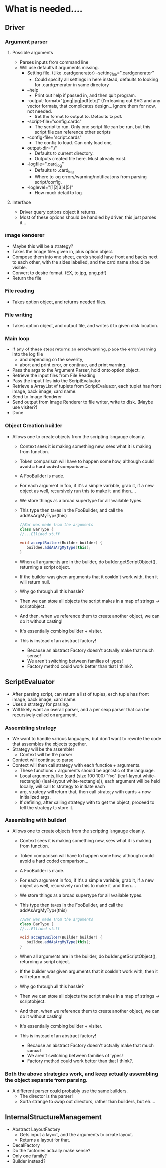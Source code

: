 
* What is needed....
** Driver
*** Argument parser
**** Possible arguments
- Parses inputs from command line
- Will use defaults if arguments missing.
  - Setting file. (Like .cardgenerator) -setting_file=".cardgenerator"
    - Could specify all settings in here instead, defaults to looking for .cardgenerator in same directory
  - --help 
    - Print out help if passed in, and then quit program. 
  - -output-format="[png|jpg|pdf|etc]" (I'm leaving out SVG and any vector formats, that complicates design... Ignore them for now, not needed.
    - Set the format to output to. Defaults to pdf. 
  - -script-file="config.cardc"
    - The script to run. Only one script file can be run, but this script file can reference other scripts.
  - -config-file="script.cards"
    - The config to load. Can only load one. 
  - output-dir="./"
    - Defaults to current directory.
    - Outputs created file here. Must already exist.
  - -logfile=".card_log"
    - Defaults to .card_log
    - Where to log errors/warning/notifications from parsing script/config.
  - -loglevel="[1|2|3|4|5]"
    - How much detail to log
      
**** Interface
- Driver query options object it returns.
- Most of these options should be handled by driver, this just parses it...
*** Image Renderer
- Maybe this will be a strategy?
- Takes the Image files given in, plus option object.
- Compose them into one sheet, cards should have front and backs next to each other, with the sides labelled, and the card name should be visible. 
- Convert to desire format. (EX, to jpg, png,pdf)
- Return the file
*** File reading
- Takes option object, and returns needed files.
*** File writing
- Takes option object, and output file, and writes it to given disk location. 
  
*** Main loop
- If any of these steps returns an error/warning, place the error/warning into the log file
  - and depending on the severity,
  - abort and print error, or continue, and print warning.
- Pass the args to the Argument Parser, hold onto option object.
- Retrieve the input files from File Reading
- Pass the input files into the ScriptEvaluator
- Retrieve a ArrayList of tuplets from ScriptEvaluator, each tuplet has front image, back image, card name.
- Send to Image Renderer
- Send output from Image Renderer to file writer, write to disk. (Maybe use visiter?)
- Done


*** Object Creation builder
- Allows one to create objects from the scripting langauge cleanly.
  - Context sees it is making something new, sees what it is making from function.
  - Token comparison will have to happen some how, although could avoid a hard coded comparison...
  - A FooBuilder is made. 
  - For each argument in foo, if it's a simple variable, grab it, if a new object as well, recursively run this to make it, and then....
  - We store things as a broad supertype for all available types.
  - This type then takes in the FooBuilder, and call the addAsArgMyType(this)
    #+BEGIN_SRC java
//Bar was made from the arguments
class BarType {
//...Ellided stuff

void acceptBuilder(Builder builder) {
   buildee.addAsArgMyType(this);
}
    
    #+END_SRC
  - When all arguments are in the builder, do builder.getScriptObject(), returning a script object. 
  - If the builder was given arguments that it couldn't work with, then it will return null.
  
  - Why go through all this hassle?
  - Then we can store all objects the script makes in a map of strings -> scriptobject.
  - And then, when we reference them to create another object, we can do it without casting!
  - It's essentially combing builder + visiter.
  - This is instead of an abstract factory!
    - Because an abstract Factory doesn't actually make that much sense!
    - We aren't switching between families of types!
    - Factory method could work better than that I think?. 

** ScriptEvaluator
- After parsing script, can return a list of tuples, each tuple has front image, back image, card name. 
- Uses a strategy for parsing. 
- Will likely want an overall parser, and a per sexp parser that can be recursively called on argument.

*** Assembling strategy
- We want to handle various languages, but don't want to rewrite the code that assembles the objects together.
- Strategy will be the assembler
  - Context will be the parser
- Context will continue to parse
- Context will then call strategy with each function + arguments.
  - These functions + arguments should be agnostic of the language.
  - Local arguments, like (card (size 100 100) "foo" (leaf-layout white-rectangle) (leaf-layout white-rectangle)), each argument will be held locally, will call to strategy to initiate each 
  - arg, strategy will return that, then call strategy with cards + now initialized args. 
  - If defining, after calling strategy with to get the object, proceed to tell the strategy to store it. 

*** Assembling with builder!
- Allows one to create objects from the scripting langauge cleanly.
  - Context sees it is making something new, sees what it is making from function.
  - Token comparison will have to happen some how, although could avoid a hard coded comparison...
  - A FooBuilder is made. 
  - For each argument in foo, if it's a simple variable, grab it, if a new object as well, recursively run this to make it, and then....
  - We store things as a broad supertype for all available types.
  - This type then takes in the FooBuilder, and call the addAsArgMyType(this)
    #+BEGIN_SRC java
//Bar was made from the arguments
class BarType {
//...Ellided stuff

void acceptBuilder(Builder builder) {
   buildee.addAsArgMyType(this);
}
    
    #+END_SRC
  - When all arguments are in the builder, do builder.getScriptObject(), returning a script object. 
  - If the builder was given arguments that it couldn't work with, then it will return null.
  
  - Why go through all this hassle?
  - Then we can store all objects the script makes in a map of strings -> scriptobject.
  - And then, when we reference them to create another object, we can do it without casting!
  - It's essentially combing builder + visiter.
  - This is instead of an abstract factory!
    - Because an abstract Factory doesn't actually make that much sense!
    - We aren't switching between families of types!
    - Factory method could work better than that I think?. 
      
*** Both the above strategies work, and keep actually assembling the object separate from parsing.
- A different parser could probably use the same builders.
  - The director is the parser!
  - Sorta strange to swap out directors, rather than builders, but eh....


** InternalStructureManagement
- Abstract LayoutFactory
  - Gets input a layout, and the arguments to create layout.
  - Returns a layout for that. 
- DecalFactory
- Do the factories actually make sense?
- Only one family?
- Builder instead?




